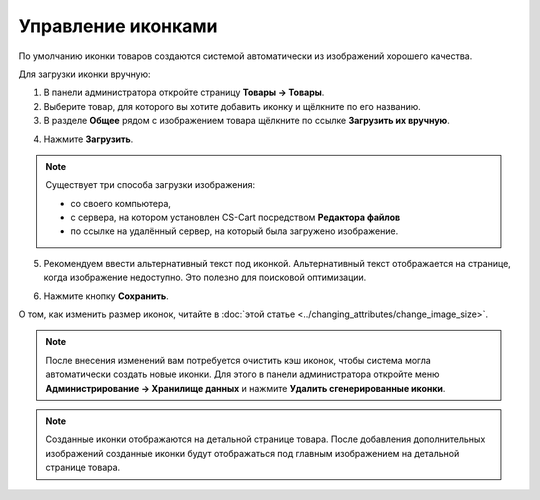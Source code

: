 *******************
Управление иконками
*******************

По умолчанию иконки товаров создаются системой автоматически из изображений хорошего качества.

Для загрузки иконки вручную:

1. В панели администратора откройте страницу **Товары → Товары**.

2. Выберите товар, для которого вы хотите добавить иконку и щёлкните по его названию.

3. В разделе **Общее** рядом с изображением товара щёлкните по ссылке **Загрузить их вручную**.

.. image:: img/thumbnails_01.png
    :align: center
    :alt: Секция "Общее"

4. Нажмите **Загрузить**.

.. note::

    Существует три способа загрузки изображения: 

    * со своего компьютера, 
    * с сервера, на котором установлен CS-Cart посредством **Редактора файлов**
    * по ссылке на удалённый сервер, на который была загружено изображение.

5. Рекомендуем ввести альтернативный текст под иконкой. Альтернативный текст отображается на странице, когда изображение недоступно. Это полезно для поисковой оптимизации.

.. image:: img/thumbnails_02.png
    :align: center
    :alt: Загрузить файл

6. Нажмите кнопку **Сохранить**.

О том, как изменить размер иконок, читайте в :doc:`этой статье <../changing_attributes/change_image_size>`.

.. note ::

    После внесения изменений вам потребуется очистить кэш иконок, чтобы система могла автоматически создать новые иконки. Для этого в панели администратора откройте меню **Администрирование → Хранилище данных** и нажмите **Удалить сгенерированные иконки**.

.. note ::

    Созданные иконки отображаются на детальной странице товара. После добавления дополнительных изображений созданные иконки будут отображаться под главным изображением на детальной странице товара.

